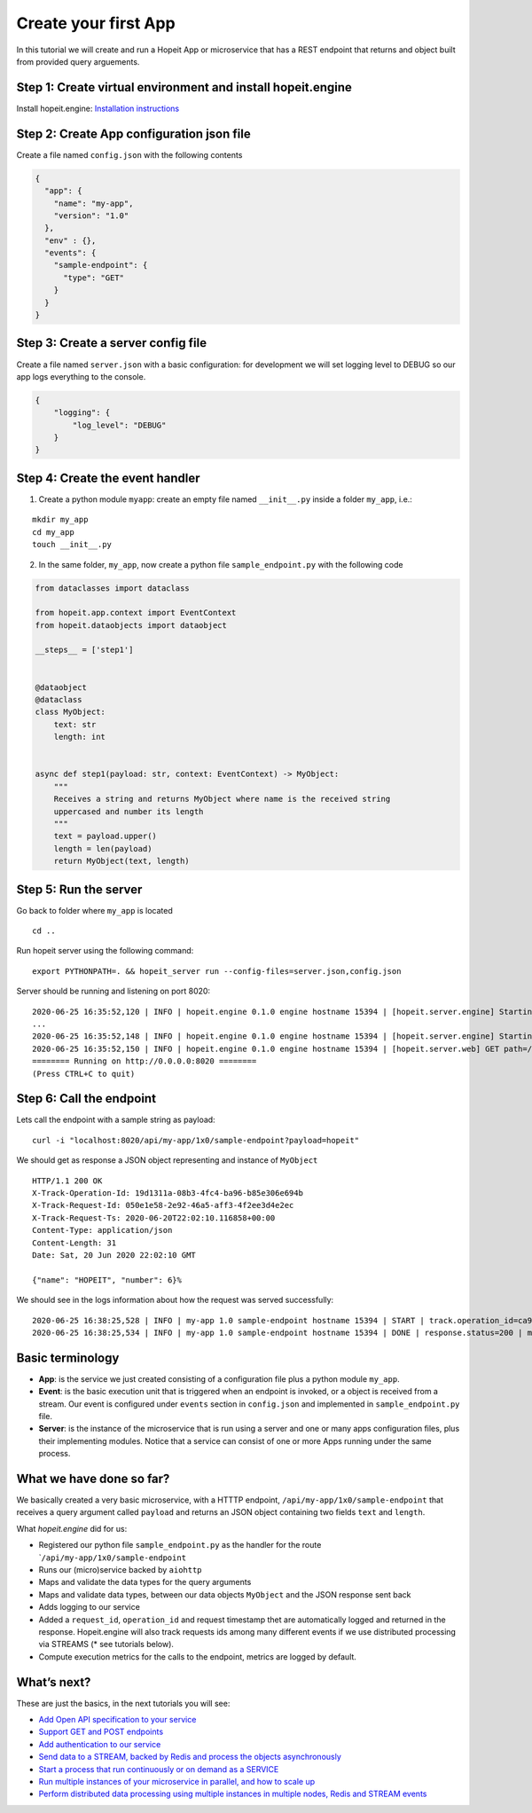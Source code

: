 Create your first App
~~~~~~~~~~~~~~~~~~~~~

In this tutorial we will create and run a Hopeit App or microservice
that has a REST endpoint that returns and object built from provided
query arguements.

Step 1: Create virtual environment and install hopeit.engine
^^^^^^^^^^^^^^^^^^^^^^^^^^^^^^^^^^^^^^^^^^^^^^^^^^^^^^^^^^^^

Install hopeit.engine: `Installation
instructions <../quickstart/install.html>`__

Step 2: Create App configuration json file
^^^^^^^^^^^^^^^^^^^^^^^^^^^^^^^^^^^^^^^^^^

Create a file named ``config.json`` with the following contents

.. code:: json

   {
     "app": {
       "name": "my-app",
       "version": "1.0"
     },
     "env" : {},
     "events": {
       "sample-endpoint": {
         "type": "GET"
       }
     }
   }

Step 3: Create a server config file
^^^^^^^^^^^^^^^^^^^^^^^^^^^^^^^^^^^

Create a file named ``server.json`` with a basic configuration: for
development we will set logging level to DEBUG so our app logs
everything to the console.

.. code:: json

   {
       "logging": {
           "log_level": "DEBUG"
       }
   }

Step 4: Create the event handler
^^^^^^^^^^^^^^^^^^^^^^^^^^^^^^^^

1. Create a python module ``myapp``: create an empty file named
   ``__init__.py`` inside a folder ``my_app``, i.e.:

::

   mkdir my_app
   cd my_app
   touch __init__.py

2. In the same folder, ``my_app``, now create a python file
   ``sample_endpoint.py`` with the following code

.. code:: python

    from dataclasses import dataclass

    from hopeit.app.context import EventContext
    from hopeit.dataobjects import dataobject

    __steps__ = ['step1']


    @dataobject
    @dataclass
    class MyObject:
        text: str
        length: int


    async def step1(payload: str, context: EventContext) -> MyObject:
        """
        Receives a string and returns MyObject where name is the received string
        uppercased and number its length
        """
        text = payload.upper()
        length = len(payload)
        return MyObject(text, length)


Step 5: Run the server
^^^^^^^^^^^^^^^^^^^^^^

Go back to folder where ``my_app`` is located

::

   cd ..

Run hopeit server using the following command:

::

   export PYTHONPATH=. && hopeit_server run --config-files=server.json,config.json

Server should be running and listening on port 8020:

::

   2020-06-25 16:35:52,120 | INFO | hopeit.engine 0.1.0 engine hostname 15394 | [hopeit.server.engine] Starting engine... |
   ...
   2020-06-25 16:35:52,148 | INFO | hopeit.engine 0.1.0 engine hostname 15394 | [hopeit.server.engine] Starting app=my_app.1x0... |
   2020-06-25 16:35:52,150 | INFO | hopeit.engine 0.1.0 engine hostname 15394 | [hopeit.server.web] GET path=/api/my-app/1x0/sample-endpoint |
   ======== Running on http://0.0.0.0:8020 ========
   (Press CTRL+C to quit)

Step 6: Call the endpoint
^^^^^^^^^^^^^^^^^^^^^^^^^

Lets call the endpoint with a sample string as payload:

::

   curl -i "localhost:8020/api/my-app/1x0/sample-endpoint?payload=hopeit"

We should get as response a JSON object representing and instance of
``MyObject``

::

   HTTP/1.1 200 OK
   X-Track-Operation-Id: 19d1311a-08b3-4fc4-ba96-b85e306e694b
   X-Track-Request-Id: 050e1e58-2e92-46a5-aff3-4f2ee3d4e2ec
   X-Track-Request-Ts: 2020-06-20T22:02:10.116858+00:00
   Content-Type: application/json
   Content-Length: 31
   Date: Sat, 20 Jun 2020 22:02:10 GMT

   {"name": "HOPEIT", "number": 6}%

We should see in the logs information about how the request was served
successfully:

::

   2020-06-25 16:38:25,528 | INFO | my-app 1.0 sample-endpoint hostname 15394 | START | track.operation_id=ca9aa13c-017b-4698-aade-cac9519d9ee7 | track.request_id=470cca74-4fb2-4e25-8da9-07acc9d0909f | track.request_ts=2020-06-25T16:38:25.528680+00:00
   2020-06-25 16:38:25,534 | INFO | my-app 1.0 sample-endpoint hostname 15394 | DONE | response.status=200 | metrics.duration=5.506 | track.operation_id=ca9aa13c-017b-4698-aade-cac9519d9ee7 | track.request_id=470cca74-4fb2-4e25-8da9-07acc9d0909f | track.request_ts=2020-06-25T16:38:25.528680+00:00

Basic terminology
^^^^^^^^^^^^^^^^^

-  **App**: is the service we just created consisting of a configuration
   file plus a python module ``my_app``.
-  **Event**: is the basic execution unit that is triggered when an
   endpoint is invoked, or a object is received from a stream. Our event
   is configured under ``events`` section in ``config.json`` and
   implemented in ``sample_endpoint.py`` file.
-  **Server**: is the instance of the microservice that is run using a
   server and one or many apps configuration files, plus their
   implementing modules. Notice that a service can consist of one or
   more Apps running under the same process.

What we have done so far?
^^^^^^^^^^^^^^^^^^^^^^^^^

We basically created a very basic microservice, with a HTTTP endpoint,
``/api/my-app/1x0/sample-endpoint`` that receives a query argument
called ``payload`` and returns an JSON object containing two fields
``text`` and ``length``.

What *hopeit.engine* did for us:

-  Registered our python file ``sample_endpoint.py`` as the handler for
   the route \`\ ``/api/my-app/1x0/sample-endpoint``
-  Runs our (micro)service backed by ``aiohttp``
-  Maps and validate the data types for the query arguments
-  Maps and validate data types, between our data objects ``MyObject``
   and the JSON response sent back
-  Adds logging to our service
-  Added a ``request_id``, ``operation_id`` and request timestamp thet
   are automatically logged and returned in the response. Hopeit.engine
   will also track requests ids among many different events if we use
   distributed processing via STREAMS (\* see tutorials below).
-  Compute execution metrics for the calls to the endpoint, metrics are
   logged by default.

What’s next?
^^^^^^^^^^^^

These are just the basics, in the next tutorials you will see:

-  `Add Open API specification to your service <02-open-api.html>`__
-  `Support GET and POST endpoints <03-get-post.html>`__
-  `Add authentication to our service <04-auth.html>`__
-  `Send data to a STREAM, backed by Redis and process the objects
   asynchronously <05-streams.html>`__
-  `Start a process that run continuously or on demand as a
   SERVICE <06-service.html>`__
-  `Run multiple instances of your microservice in parallel, and how to
   scale up <07-scaleup.html>`__
-  `Perform distributed data processing using multiple instances in
   multiple nodes, Redis and STREAM events <08-distributed.html>`__
